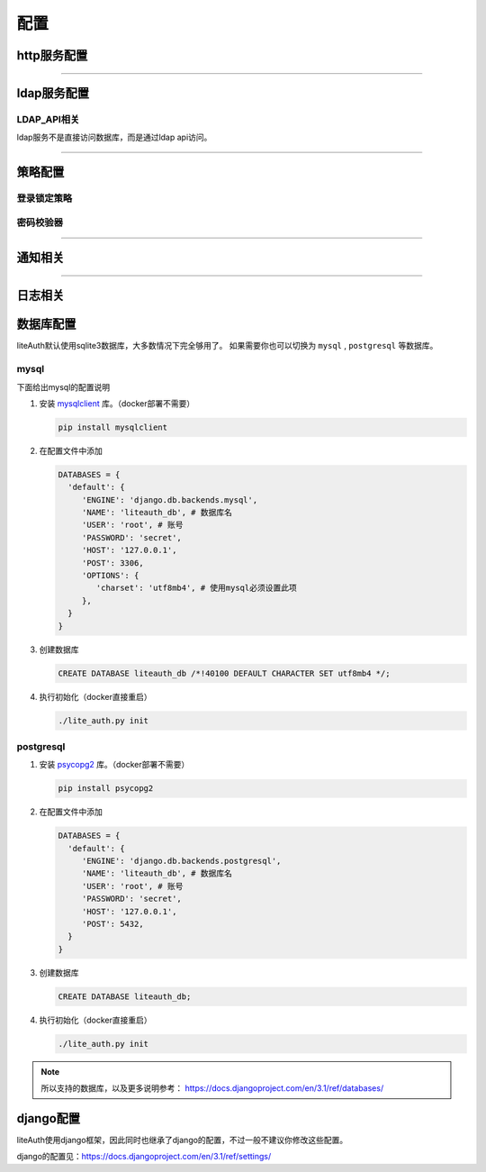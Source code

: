 .. _config:

************
配置
************

http服务配置
==============

.. py:data:: HTTP_LISTEN

   :default: ``'0.0.0.0:8300'``

.. py:data:: LITE_AUTH_URL

   :default: ``'http://127.0.0.1:8080'``

   访问lite auth的站点地址，填ip或域名。部署时需要使用nginx或apache监听此地址，并把请求转发到 HTTP_LISTEN


.. py:data:: ADMIN_URL

   :default: ``'admin/'``

   管理后台的地址

----------------------

ldap服务配置
==============

.. py:data:: LDAP_LISTEN

   :default: ``'0.0.0.0:8389'``

.. py:data:: SEARCH_LIMIT

   :default: ``1000``

   最多返回多少用户

.. py:data:: LDAP_USER

   :default: ``'ldap'``

   用于ldap请求的用户，此用户不能登录管理后台，相当于只读用户。如果在初始化后修改了此项，你需要进数据库手动修改uid

LDAP_API相关
------------------
ldap服务不是直接访问数据库，而是通过ldap api访问。

    .. py:data:: LDAP_API_URL

       :default: ``'http://127.0.0.1:8080'``

       http服务的地址，ldap服务会请求这个地址。其实就是LITE_AUTH_URL，不过建议写内网地址

    .. py:data:: LDAP_API_TIMEOUT

       :default: ``3``

       LDAP_API http请求的超时时间，秒。

       一般不需要修改，如果遇到errorMessage为HttpServerNeverReceived错误，可以尝试调大此项

       .. note::

          如果出现需要修改此项才能正常返回的情况，请反馈给我

    .. py:data:: LDAP_API_AUTH_EXPIRY

       :default: ``60``

       LDAP_API登录凭证的有效期，秒 (同时也是ldap连接的超时时间)。ldap_bind会获取登录凭证以供后续请求验证身份

.. _ldap_field_map:

.. py:data:: LDAP_FIELD_MAP

   :default:

     .. code-block:: python

         LDAP_FIELD_MAP = {
            'cn': 'uid',
            'sn': 'uid',
            'userpassword': 'password',
            'ou': 'groups',
         }

   ldap字段对应的liteAuth字段 **（key必须是全小写，value区分大小写）** 。
   search时会把filter条件中的key替换为map中的值；bind请求会把binddn中的key替换为map中的值

   用于已经配置了ldap的服务，不想改配置的参数，则修改此项。

   比如，已经配置的bind的dn是："cn=admin,dc=xx"，通过添加 ``'cn':'uid'``

.. py:data:: LITE_AUTH_FIELD_MAP

   :default: ``{}``

   liteAuth字段对应的ldap字段 **（key区分大小写，value必须是全小写）** 。
   ldap返回用户信息时，会把用户属性的key替换为map中的值。

   用于已经配置了ldap的服务，不想改配置的参数，则修改此项。

   比如，已经配置了用户名是"givename"，
   通过添加 ``'name':'givename'`` ，返回用户属性时就会使用 "givename" 代替 "name"


----------------------

策略配置
===============

登录锁定策略
---------------

   .. py:data:: MAX_LOGIN_ATTEMPT_NUM

      :default: ``5``

      最大连续登录失败次数，0表示无限制

   .. py:data:: RESET_LOGIN_ATTEMPT_NUM_AFTER

      :default: ``60``

      n秒后重置登录失败次数

   .. py:data:: USER_LOCK_DURATION

      :default: ``60 * 5``

      锁定时间，秒

密码校验器
--------------------

.. py:data:: PASSWORD_VALIDATORS

   :default:

      .. code-block:: python

         PASSWORD_VALIDATORS = {
              # 长度校验，min_length: 1-30
              'LengthValidator': {'min_length': 8},

              # 密码重用校验，禁止使用前num次使用的密码，0-5
              'ReuseValidator': {'num': 2},

              # 常见密码校验，禁止过于简单的密码，如：1234
              'CommonValidator': {},

              # 属性相似度校验，禁止和uid，mail相似的密码
              'UserInfoSimilarityValidator': {},

              # 复杂度校验
              'CharacterValidator': {
                  'character_types': 2,  # 包含的多少种不同字符, 1-4
                  'symbols': r'''!"#$%&'()*+,-./:<=>?@[\]^_`{|}~'''  # 允许的标点。 注意：格式是 r'''标点'''
              },
         }

   密码校验器，设置密码时的校验。

   自定义的校验器，key为绝对路径，如: 'custom.your_validator.FooValidator'


.. py:data:: MAX_PASSWORD_AGE

   :default: ``180``

   密码有效期，天

---------------------

.. _notification:




通知相关
=============

.. py:data:: NOTIFICATION_BACKEND

   :default: ``{}``

   通知backend，用于发送密码过期，账户锁定等通知给用户。

   如果使用自定义的backend，key为绝对路径，如： ``custom.your_backend.Foo``

   .. note::

      你可以配置多个backend，不过不建议这么做。
      发通知并不是异步的，多个backend或影响请求返回时间。

   自带的bacnkend有：

   * **Email**

     只支持smtp

     .. code-block:: python

         NOTIFICATION_BACKEND={
             'Email': {
                'host': 'smtp.163.com',
                'port': '25',
                'username': 'xx@163.com',
                'password': 'xx'
             }
         }

   * **FeiShu**

     飞书机器人通知

     .. code-block:: python

         NOTIFICATION_BACKEND={
             'FeiShu': {
                 'app_id': 'cli_xx',
                 'app_secret': 'xx'
            },
         }
     
     你需要开通飞书机器人，步骤如下：

       1. 注册 `飞书开发平台 <https://open.feishu.cn/>`_ 。
       2. 并创建企业自建应用，标题图标随意
       #. 获取 ``app_id`` , ``app_secret``
       #. 在"应用功能"中启动机器人功能
       #. 在"权限管理"给予权限： ``用户 - 通过手机号或者邮箱获取用户ID`` , ``消息 - 给多个用户批量发消息`` , ``消息 - 以应用的身份发消息``
       #. 版本管理与发布中创建版本并发布。（需要联系管理员审核通过）

   * **SMS**

     短信通知

     .. code-block:: python

         NOTIFICATION_BACKEND={
             'SMS': {
                 'url': 'http://xxx', # 你的接口地址
                 'method':'post', # 只支持 post, get
                 'json': True, # 提交json格式的数据
             },
         }

     由于不同短信服务商对接方式不一样，无法给个通用的短信backend，需要短信通知你可以自行开发个backend。

     对于不熟悉python的公司，可以使用提供的SMS backend，你需要开发个新接口用于接收backend提交的发送短信的请求。

     这个接口的提交的参数为：mobile, msg



.. py:data:: PASSWORD_EXPIRATION_NOTIFICATION

   :default:

     .. code-block:: python

         PASSWORD_EXPIRATION_NOTIFICATION = {
             # 运行时间
             'crontab': '0 8 * * *',
             # 还剩几天时发通知，不用写0
             'days': [30, 10, 7, 3, 2, 1]
         }

   密码过期通知任务

-----------------

日志相关
==============

.. py:data:: LOG_PATH

   :default: ``'./log'``

.. py:data:: LOG_MAX_BYTES

   :default: ``1024 * 1024 * 10``

   多大后切割，默认10mb

.. py:data:: LOG_BACKUP_COUNT

   :default: ``10``

   保留几份

数据库配置
=================

liteAuth默认使用sqlite3数据库，大多数情况下完全够用了。
如果需要你也可以切换为 ``mysql`` , ``postgresql`` 等数据库。

mysql
--------------
下面给出mysql的配置说明

1. 安装 `mysqlclient <https://pypi.org/project/mysqlclient/>`_ 库。（docker部署不需要）

   .. code-block::

     pip install mysqlclient

2. 在配置文件中添加

   .. code-block:: python

      DATABASES = {
        'default': {
           'ENGINE': 'django.db.backends.mysql',
           'NAME': 'liteauth_db', # 数据库名
           'USER': 'root', # 账号
           'PASSWORD': 'secret',
           'HOST': '127.0.0.1',
           'POST': 3306,
           'OPTIONS': {
              'charset': 'utf8mb4', # 使用mysql必须设置此项
           },
        }
      }

3. 创建数据库

   .. code-block::

     CREATE DATABASE liteauth_db /*!40100 DEFAULT CHARACTER SET utf8mb4 */;

4. 执行初始化（docker直接重启）

   .. code-block::

     ./lite_auth.py init

postgresql
--------------

1. 安装 `psycopg2 <https://www.psycopg.org/>`_ 库。（docker部署不需要）

   .. code-block::

     pip install psycopg2

2. 在配置文件中添加

   .. code-block:: python

      DATABASES = {
        'default': {
           'ENGINE': 'django.db.backends.postgresql',
           'NAME': 'liteauth_db', # 数据库名
           'USER': 'root', # 账号
           'PASSWORD': 'secret',
           'HOST': '127.0.0.1',
           'POST': 5432,
        }
      }

3. 创建数据库

   .. code-block::

     CREATE DATABASE liteauth_db;


4. 执行初始化（docker直接重启）

   .. code-block::

      ./lite_auth.py init

.. note::

   所以支持的数据库，以及更多说明参考： https://docs.djangoproject.com/en/3.1/ref/databases/


django配置
==============

liteAuth使用django框架，因此同时也继承了django的配置，不过一般不建议你修改这些配置。

django的配置见：https://docs.djangoproject.com/en/3.1/ref/settings/